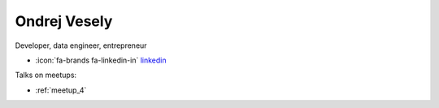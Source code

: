 Ondrej Vesely
=================
Developer, data engineer, entrepreneur



- :icon:`fa-brands fa-linkedin-in` `linkedin <https://www.linkedin.com/in/ondrej-vesely/>`_


.. image:: ../_static/img/speakers/ondrej-vesely.jpg
    :alt: profile-photo
    :width: 200px



Talks on meetups:

- :ref:`meetup_4`

